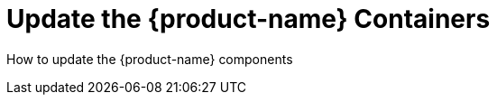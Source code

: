= Update the {product-name} Containers
:page-opendocs-origin: /10.updating/10.updating.md
:page-opendocs-slug:  /updating

How to update the {product-name} components
